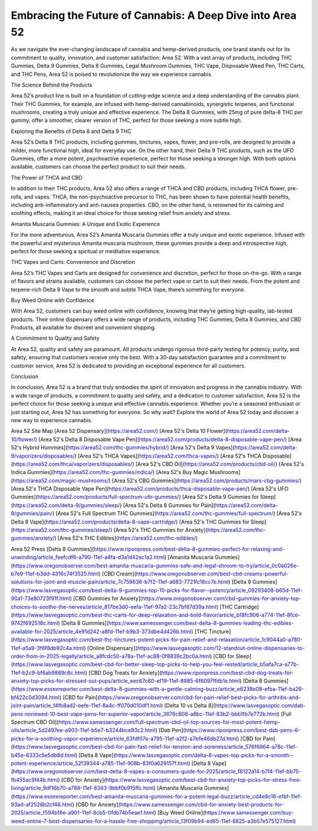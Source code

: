 Embracing the Future of Cannabis: A Deep Dive into Area 52
===================================

As we navigate the ever-changing landscape of cannabis and hemp-derived products, one brand stands out for its commitment to quality, innovation, and customer satisfaction: Area 52. With a vast array of products, including THC Gummies, Delta 9 Gummies, Delta 8 Gummies, Legal Mushroom Gummies, THC Vape, Disposable Weed Pen, THC Carts, and THC Pens, Area 52 is poised to revolutionize the way we experience cannabis.

The Science Behind the Products

Area 52’s product line is built on a foundation of cutting-edge science and a deep understanding of the cannabis plant. Their THC Gummies, for example, are infused with hemp-derived cannabinoids, synergistic terpenes, and functional mushrooms, creating a truly unique and effective experience. The Delta 8 Gummies, with 25mg of pure delta-8 THC per gummy, offer a smoother, clearer version of THC, perfect for those seeking a more subtle high.

Exploring the Benefits of Delta 8 and Delta 9 THC

Area 52’s Delta 8 THC products, including gummies, tinctures, vapes, flower, and pre-rolls, are designed to provide a milder, more functional high, ideal for everyday use. On the other hand, their Delta 9 THC products, such as the UFO Gummies, offer a more potent, psychoactive experience, perfect for those seeking a stronger high. With both options available, customers can choose the perfect product to suit their needs.

The Power of THCA and CBD

In addition to their THC products, Area 52 also offers a range of THCA and CBD products, including THCA flower, pre-rolls, and vapes. THCA, the non-psychoactive precursor to THC, has been shown to have potential health benefits, including anti-inflammatory and anti-nausea properties. CBD, on the other hand, is renowned for its calming and soothing effects, making it an ideal choice for those seeking relief from anxiety and stress.

Amanita Muscaria Gummies: A Unique and Exotic Experience

For the more adventurous, Area 52’s Amanita Muscaria Gummies offer a truly unique and exotic experience. Infused with the powerful and mysterious Amanita muscaria mushroom, these gummies provide a deep and introspective high, perfect for those seeking a spiritual or meditative experience.

THC Vapes and Carts: Convenience and Discretion

Area 52’s THC Vapes and Carts are designed for convenience and discretion, perfect for those on-the-go. With a range of flavors and strains available, customers can choose the perfect vape or cart to suit their needs. From the potent and terpene-rich Delta 8 Vape to the smooth and subtle THCA Vape, there’s something for everyone.

Buy Weed Online with Confidence

With Area 52, customers can buy weed online with confidence, knowing that they’re getting high-quality, lab-tested products. Their online dispensary offers a wide range of products, including THC Gummies, Delta 8 Gummies, and CBD Products, all available for discreet and convenient shipping.

A Commitment to Quality and Safety

At Area 52, quality and safety are paramount. All products undergo rigorous third-party testing for potency, purity, and safety, ensuring that customers receive only the best. With a 30-day satisfaction guarantee and a commitment to customer service, Area 52 is dedicated to providing an exceptional experience for all customers.

Conclusion

In conclusion, Area 52 is a brand that truly embodies the spirit of innovation and progress in the cannabis industry. With a wide range of products, a commitment to quality and safety, and a dedication to customer satisfaction, Area 52 is the perfect choice for those seeking a unique and effective cannabis experience. Whether you’re a seasoned enthusiast or just starting out, Area 52 has something for everyone. So why wait? Explore the world of Area 52 today and discover a new way to experience cannabis.

Area 52 Site Map
[Area 52 Dispensary](https://area52.com/)
[Area 52's Delta 10 Flower](https://area52.com/delta-10/flower/)
[Area 52's Delta 8 Disposable Vape Pen](https://area52.com/products/delta-8-disposable-vape-pen/)
[Area 52's Hybrid Hummies](https://area52.com/thc-gummies/hybrid/)
[Area 52's Delta 9 Vapes](https://area52.com/delta-9/vaporizers/disposables/)
[Area 52's THCA Vapes](https://area52.com/thca-vapes/)
[Area 52's THCA Disposable](https://area52.com/thca/vaporizers/disposables/)
[Area 52's CBD Oil](https://area52.com/products/cbd-oil/)
[Area 52's Indica Gummies](https://area52.com/thc-gummies/indica/)
[Area 52's Buy Magic Mushrooms](https://area52.com/magic-mushrooms/)
[Area 52's CBG Gummies](https://area52.com/products/mars-cbg-gummies/)
[Area 52's THCA Disposable Vape Pen](https://area52.com/products/thca-disposable-vape-pen/)
[Area 52's UFO Gummies](https://area52.com/products/full-spectrum-ufo-gummies/)
[Area 52's Delta 9 Gummies for Sleep](https://area52.com/delta-9/gummies/sleep/)
[Area 52's Delta 8 Gummies for Pain](https://area52.com/delta-8/gummies/pain/)
[Area 52's Full Spectrum THC Gummies](https://area52.com/thc-gummies/full-spectrum/)
[Area 52's Delta 8 Vape](https://area52.com/products/delta-8-vape-cartridge/)
[Area 52's THC Gummies for Sleep](https://area52.com/thc-gummies/sleep/)
[Area 52's THC Gummies for Anxiety](https://area52.com/thc-gummies/anxiety/)
[Area 52's THC Edibles](https://area52.com/thc-edibles/)

Area 52 Press
[Delta 8 Gummies](https://www.riponpress.com/best-delta-8-gummies-perfect-for-relaxing-and-unwinding/article_feefcdf6-a790-11ef-a4fa-d3a1d42ec1a2.html)
[Amanita Muscaria Gummies](https://www.oregonobserver.com/best-amanita-muscaria-gummies-safe-and-legal-shroom-to-try/article_0c0a026e-b7e9-11ef-b3dd-4316c74f3525.html)
[CBD Cream](https://www.oregonobserver.com/best-cbd-creams-powerful-solutions-for-joint-and-muscle-pain/article_7c759636-b7f2-11ef-a683-7721fc16cc7e.html)
[Delta 9 Gummies](https://www.lasvegasoptic.com/best-delta-9-gummies-top-10-picks-for-flavor--potency/article_09293408-b65d-11ef-90a1-73e80723f91f.html)
[CBD Gummies for Anxiety](https://www.oregonobserver.com/cbd-gummies-for-anxiety-top-choices-to-soothe-the-nerves/article_817be3d0-eefa-11ef-97a2-23c7bf87d39a.html)
[THC Cartridge](https://www.lasvegasoptic.com/best-thc-carts-for-deep-relaxation-and-bold-flavor/article_b18fc906-a774-11ef-8fce-9742f692518c.html)
[Delta 8 Gummies](https://www.samessenger.com/best-delta-8-gummies-leading-thc-edibles-available-for-2025/article_4e91d242-a8fd-11ef-b9b3-373dbe4d426b.html)
[THC Tincture](https://www.lasvegasoptic.com/best-thc-tinctures-potent-picks-for-pain-relief-and-relaxation/article_1c9044a0-a780-11ef-a5a9-3f6f8db92c4a.html)
[Online Dispensary](https://www.lasvegasoptic.com/12-standout-online-dispensaries-to-order-from-in-2025-legally/article_a8fcdc50-a78a-11ef-ac88-0f8839c2bc0a.html)
[CBD for Sleep](https://www.lasvegasoptic.com/best-cbd-for-better-sleep-top-picks-to-help-you-feel-rested/article_b5afa7ca-a77b-11ef-b2c9-bf6ab9889c8c.html)
[CBD Dog Treats for Anxiety](https://www.riponpress.com/best-cbd-dog-treats-for-anxiety-top-picks-for-stressed-out-pups/article_eec67c60-ef19-11ef-8985-6f6097ffdb1e.html)
[Delta 8 Gummies](https://www.essexreporter.com/best-delta-8-gummies-with-a-gentle-calming-buzz/article_e6238e08-efba-11ef-ba26-bf422c0d3094.html)
[CBD for Pain](https://www.oregonobserver.com/cbd-for-pain-relief-best-picks-for-arthritis-and-joint-pain/article_f4fb8ad2-eefe-11ef-8a4c-ff070d010df1.html)
[Delta 10 vs Delta 8](https://www.lasvegasoptic.com/dab-pens-reviewed-10-best-vape-pens-for-superior-vapor/article_3676c606-a6bc-11ef-83b2-bbb1fb7e772b.html)
[Full Spectrum CBD Oil](https://www.samessenger.com/full-spectrum-cbd-oil-top-sources-for-most-potent-hemp-oils/article_5d2497ee-a903-11ef-b5e7-b3244bce93c2.html)
[Dab Pen](https://www.riponpress.com/best-dab-pens-6-picks-for-a-soothing-vapor-experience/article_63fdf07a-a795-11ef-a2f2-a7bfe46db27d.html)
[CBD for Pain](https://www.lasvegasoptic.com/best-cbd-for-pain-fast-relief-for-tension-and-soreness/article_576f6964-a78c-11ef-b45e-6333c5e5db8d.html)
[Delta 8 Vape](https://www.lasvegasoptic.com/delta-8-vapes-top-picks-for-a-smooth--potent-experience/article_52f39344-a785-11ef-908b-83f0a629157f.html)
[Delta 8 Vape](https://www.oregonobserver.com/best-delta-8-vapes-a-consumers-guide-for-2025/article_f8122a14-b7f4-11ef-bb75-fb455ac9f44b.html)
[CBD for Anxiety](https://www.lasvegasoptic.com/best-cbd-for-anxiety-top-picks-for-stress-free-living/article_9df16b70-a788-11ef-8343-9bbf0b915ffc.html)
[Amanita Muscaria Gummies](https://www.essexreporter.com/best-amanita-muscaria-gummies-for-a-potent-legal-buzz/article_cd4e8c16-efbf-11ef-93ad-af2528b2cf48.html)
[CBD for Anxiety](https://www.samessenger.com/cbd-for-anxiety-best-products-for-2025/article_f594b16e-a901-11ef-8cb5-0fdb74b5eae1.html)
[Buy Weed Online](https://www.samessenger.com/buy-weed-online-7-best-dispensaries-for-a-hassle-free-shopping/article_13f09b94-ed65-11ef-8825-a3b57e575127.html)

